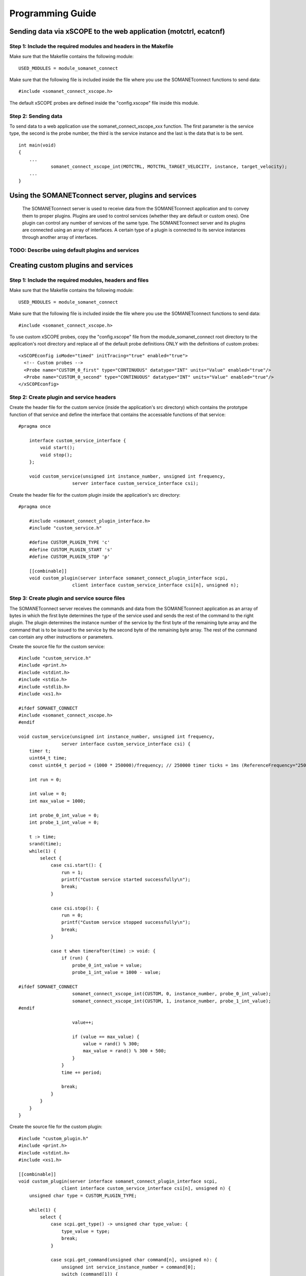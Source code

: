 
Programming Guide
=================

Sending data via xSCOPE to the web application (motctrl, ecatcnf)
-----------------------------------------------------------------

Step 1: Include the required modules and headers in the Makefile
^^^^^^^^^^^^^^^^^^^^^^^^^^^^^^^^^^^^^^^^^^^^^^^^^^^^^^^^^^^^^^^^
Make sure that the Makefile contains the following module:

::

    USED_MODULES = module_somanet_connect

Make sure that the following file is included inside the file where you use the SOMANETconnect functions to send data:

::

    #include <somanet_connect_xscope.h>
    
The default xSCOPE probes are defined inside the "config.xscope" file inside this module.


Step 2: Sending data
^^^^^^^^^^^^^^^^^^^^
To send data to a web application use the somanet_connect_xscope_xxx function. The first parameter is the service type, the second is the probe number, the third is the service instance and the last is the data that is to be sent.

::

    int main(void)
    {
        ...
		somanet_connect_xscope_int(MOTCTRL, MOTCTRL_TARGET_VELOCITY, instance, target_velocity);
        ...
    }


Using the SOMANETconnect server, plugins and services
-----------------------------------------------------

 The SOMANETconnect server is used to receive data from the SOMANETconnect application and to convey them to proper plugins. Plugins are used to control services (whether they are default or custom ones). One plugin can control any number of services of the same type. The SOMANETconnect server and its plugins are connected using an array of interfaces. A certain type of a plugin is connected to its service instances through another array of interfaces.
 
TODO: Describe using default plugins and services
^^^^^^^^^^^^^^^^^^^^^^^^^^^^^^^^^^^^^^^^^^^^^^^^^

Creating custom plugins and services
------------------------------------

Step 1: Include the required modules, headers and files
^^^^^^^^^^^^^^^^^^^^^^^^^^^^^^^^^^^^^^^^^^^^^^^^^^^^^^^
Make sure that the Makefile contains the following module:

::

    USED_MODULES = module_somanet_connect

Make sure that the following file is included inside the file where you use the SOMANETconnect functions to send data:

::

    #include <somanet_connect_xscope.h>
    
To use custom xSCOPE probes, copy the "config.xscope" file from the module_somanet_connect root directory to the application's root directory and replace all of the default probe definitions ONLY with the definitions of custom probes:

::

	<xSCOPEconfig ioMode="timed" initTracing="true" enabled="true">
	  <!-- Custom probes -->
	  <Probe name="CUSTOM_0_first" type="CONTINUOUS" datatype="INT" units="Value" enabled="true"/>
	  <Probe name="CUSTOM_0_second" type="CONTINUOUS" datatype="INT" units="Value" enabled="true"/>
	</xSCOPEconfig>

Step 2: Create plugin and service headers
^^^^^^^^^^^^^^^^^^^^^^^^^^^^^^^^^^^^^^^^^
Create the header file for the custom service (inside the application's src directory) which contains the prototype function of that service and define the interface that contains the accessable functions of that service:

::

    #pragma once

	interface custom_service_interface {
	    void start();
	    void stop();
	};
	
	void custom_service(unsigned int instance_number, unsigned int frequency,
			server interface custom_service_interface csi);

Create the header file for the custom plugin inside the application's src directory:

::

    #pragma once

	#include <somanet_connect_plugin_interface.h>
	#include "custom_service.h"
	
	#define CUSTOM_PLUGIN_TYPE 'c'
	#define CUSTOM_PLUGIN_START 's'
	#define CUSTOM_PLUGIN_STOP 'p'
	
	[[combinable]]
	void custom_plugin(server interface somanet_connect_plugin_interface scpi,
			client interface custom_service_interface csi[n], unsigned n);

Step 3: Create plugin and service source files
^^^^^^^^^^^^^^^^^^^^^^^^^^^^^^^^^^^^^^^^^^^^^^
The SOMANETconnect server receives the commands and data from the SOMANETconnect application as an array of bytes in which the first byte determines the type of the service used and sends the rest of the command to the right plugin. The plugin determines the instance number of the service by the first byte of the remaining byte array and the command that is to be issued to the service by the second byte of the remaining byte array. The rest of the command can contain any other instructions or parameters.

Create the source file for the custom service:

::

	#include "custom_service.h"
	#include <print.h>
	#include <stdint.h>
	#include <stdio.h>
	#include <stdlib.h>
	#include <xs1.h>
	
	#ifdef SOMANET_CONNECT
	#include <somanet_connect_xscope.h>
	#endif
	
	void custom_service(unsigned int instance_number, unsigned int frequency,
			server interface custom_service_interface csi) {
	    timer t;
	    uint64_t time;
	    const uint64_t period = (1000 * 250000)/frequency; // 250000 timer ticks = 1ms (ReferenceFrequency="250MHz")
	
	    int run = 0;
	
	    int value = 0;
	    int max_value = 1000;
	
	    int probe_0_int_value = 0;
	    int probe_1_int_value = 0;
	
	    t :> time;
	    srand(time);
	    while(1) {
	        select {
	            case csi.start(): {
	                run = 1;
	                printf("Custom service started successfully\n");
	                break;
	            }
	
	            case csi.stop(): {
	                run = 0;
	                printf("Custom service stopped successfully\n");
	                break;
	            }
	
	            case t when timerafter(time) :> void: {
	                if (run) {
	                    probe_0_int_value = value;
	                    probe_1_int_value = 1000 - value;
	
	#ifdef SOMANET_CONNECT
	                    somanet_connect_xscope_int(CUSTOM, 0, instance_number, probe_0_int_value);
	                    somanet_connect_xscope_int(CUSTOM, 1, instance_number, probe_1_int_value);
	#endif
	
	                    value++;
	
	                    if (value == max_value) {
	                        value = rand() % 300;
	                        max_value = rand() % 300 + 500;
	                    }
	                }
	                time += period;
	
	                break;
	            }
	        }
	    }
	}
	
Create the source file for the custom plugin:

::

	#include "custom_plugin.h"
	#include <print.h>
	#include <stdint.h>
	#include <xs1.h>
	
	[[combinable]]
	void custom_plugin(server interface somanet_connect_plugin_interface scpi,
			client interface custom_service_interface csi[n], unsigned n) {
	    unsigned char type = CUSTOM_PLUGIN_TYPE;
	
	    while(1) {
	        select {
	            case scpi.get_type() -> unsigned char type_value: {
	                type_value = type;
	                break;
	            }
	
	            case scpi.get_command(unsigned char command[n], unsigned n): {
	                unsigned int service_instance_number = command[0];
	                switch (command[1]) {
	                    case CUSTOM_PLUGIN_START: {
	                        csi[service_instance_number].start();
	                        break;
	                    }
	                    case CUSTOM_PLUGIN_STOP: {
	                        csi[service_instance_number].stop();
	                        break;
	                    }
	                    default: {
	                        printstrln("Unknown command!");
	                        break;
	                    }
	                }
	                break;
	            }
	        }
	    }
	}

Step 4: Setup the main.xc file
^^^^^^^^^^^^^^^^^^^^^^^^^^^^^^
Make sure that the necessary files are included:

::

	#include <xscope.h>
	#include <somanet_connect_server.h>
	#include "custom_service.h"
	#include "custom_plugin.h"

Make sure that the following are defined:

::

	#define NO_OF_PLUGINS 1
	#define NO_OF_CUSTOM_SERVICES 2
	
Make sure that the necessary xSCOPE channel is defined and initialized and that the interface arrays are defined. The SOMANETconnect server function and the plugin function should be called on the same tile as parallel combinable functions. Make sure to run the wanted service functions also.

::

	int main(void) {
	    chan c_host_data;
	    interface somanet_connect_plugin_interface scpi[NO_OF_PLUGINS];
	    interface custom_service_interface csi[NO_OF_CUSTOM_SERVICES];
	
	    par
	    {
	        xscope_host_data(c_host_data);
	
	        on tile[0]:
	        {
	            [[combine]]
	            par
	            {
	                somanet_connect_server(c_host_data, scpi, NO_OF_PLUGINS);
	                custom_plugin(scpi[0], csi, NO_OF_CUSTOM_SERVICES);
	            }
	        }
	
	        on tile[3]:
	        {
	            par {
	                custom_service(0, 1000, csi[0]);
	                custom_service(1, 1000, csi[1]);
	            }
	        }
	    }
	
	    return 0;
	}